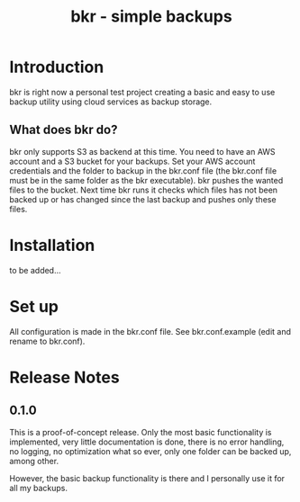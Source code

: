 #+TITLE: bkr - simple backups

* Introduction

bkr is right now a personal test project creating a basic and easy to use backup utility using cloud services as backup storage.

** What does bkr do?

bkr only supports S3 as backend at this time. You need to have an AWS account and a S3 bucket for your backups. Set your AWS account credentials and the folder to backup in the bkr.conf file (the bkr.conf file must be in the same folder as the bkr executable). bkr pushes the wanted files to the bucket. Next time bkr runs it checks which files has not been backed up or has changed since the last backup and pushes only these files. 

* Installation

to be added...

* Set up

All configuration is made in the bkr.conf file. See bkr.conf.example (edit and rename to bkr.conf).

* Release Notes

** 0.1.0

This is a proof-of-concept release. Only the most basic functionality is implemented, very little documentation is done, there is no error handling, no logging, no optimization what so ever, only one folder can be backed up, among other.

However, the basic backup functionality is there and I personally use it for all my backups.
